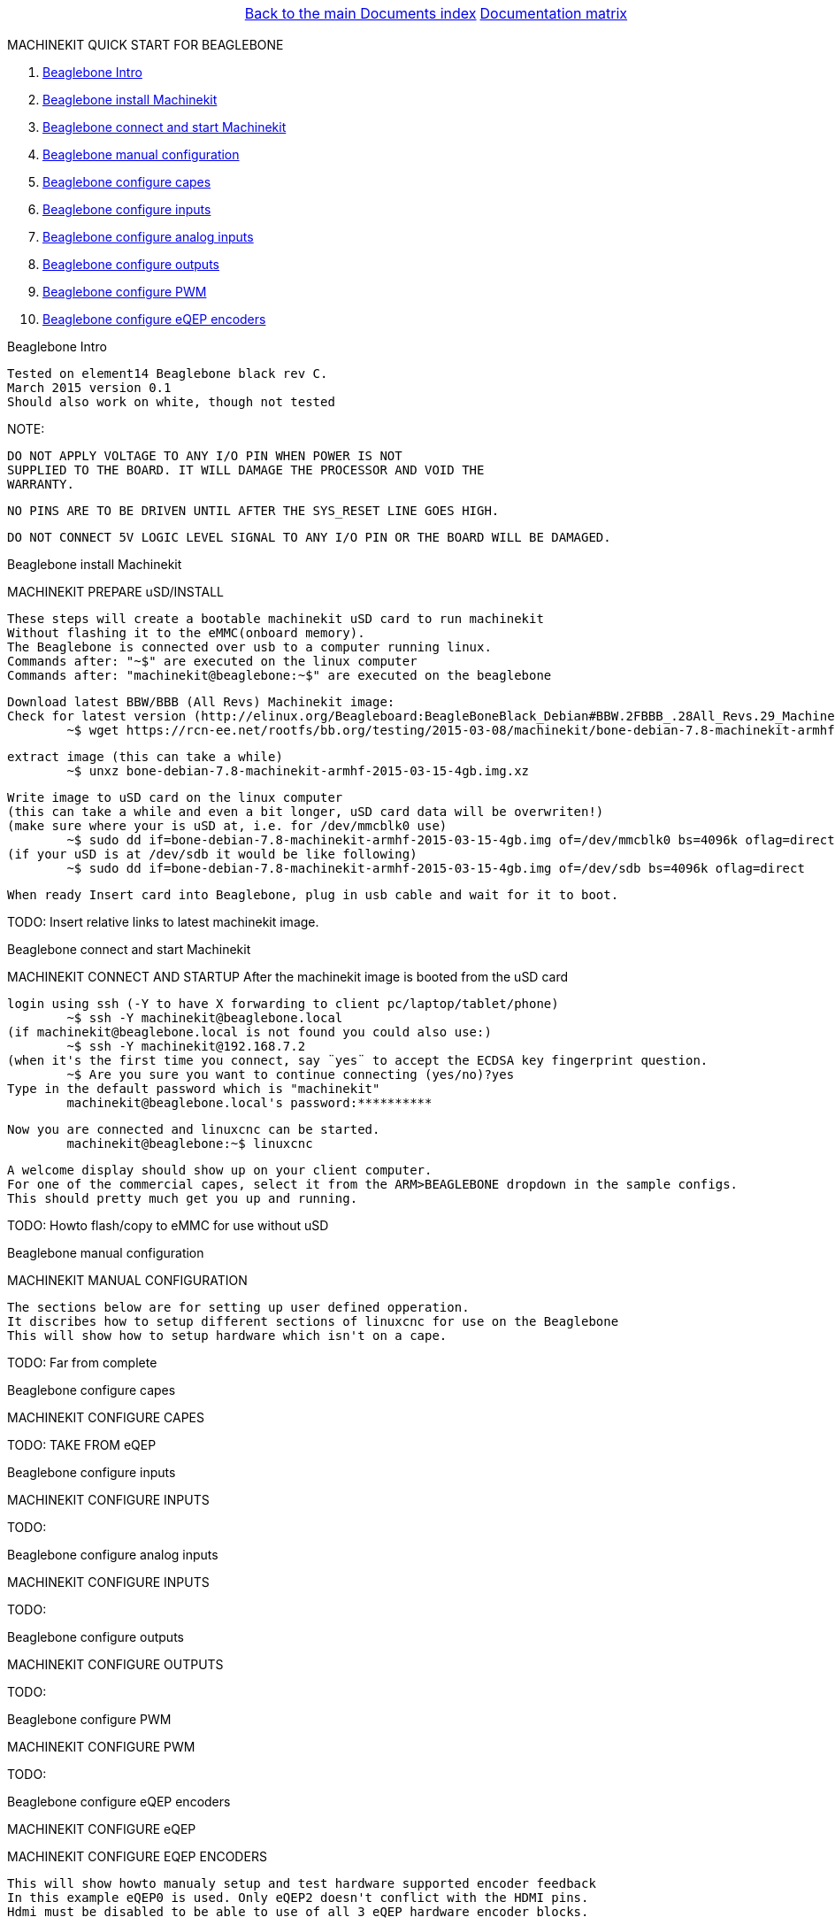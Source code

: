 [cols="3*"]
|===
|
|link:../documents-index.asciidoc[Back to the main Documents index]
|link:../documentation-matrix.asciidoc[Documentation matrix]
|===

MACHINEKIT QUICK START FOR BEAGLEBONE
=====================

. <<beaglebone-into,Beaglebone Intro>>
. <<beaglebone-instal,Beaglebone install Machinekit>>
. <<beaglebone-connect,Beaglebone connect and start Machinekit>>
. <<beaglebone-manual-config,Beaglebone manual configuration>>
. <<beaglebone-capes,Beaglebone configure capes>>
. <<beaglebone-inputs,Beaglebone configure inputs>>
. <<beaglebone-adc,Beaglebone configure analog inputs>>
. <<beaglebone-outputs,Beaglebone configure outputs>>
. <<beaglebone-pwm,Beaglebone configure PWM>>
. <<beaglebone-eqep,Beaglebone configure eQEP encoders>>


[[beaglebone-into]]Beaglebone Intro
====================================

	Tested on element14 Beaglebone black rev C. 
	March 2015 version 0.1  
	Should also work on white, though not tested
	
NOTE: 

	DO NOT APPLY VOLTAGE TO ANY I/O PIN WHEN POWER IS NOT
	SUPPLIED TO THE BOARD. IT WILL DAMAGE THE PROCESSOR AND VOID THE
	WARRANTY.
	
	NO PINS ARE TO BE DRIVEN UNTIL AFTER THE SYS_RESET LINE GOES HIGH.

	DO NOT CONNECT 5V LOGIC LEVEL SIGNAL TO ANY I/O PIN OR THE BOARD WILL BE DAMAGED.

[[beaglebone-instal]]Beaglebone install Machinekit
=========================================

MACHINEKIT PREPARE uSD/INSTALL
	
	These steps will create a bootable machinekit uSD card to run machinekit 
	Without flashing it to the eMMC(onboard memory).
	The Beaglebone is connected over usb to a computer running linux.
	Commands after: "~$" are executed on the linux computer
	Commands after: "machinekit@beaglebone:~$" are executed on the beaglebone 
	

	Download latest BBW/BBB (All Revs) Machinekit image:
	Check for latest version (http://elinux.org/Beagleboard:BeagleBoneBlack_Debian#BBW.2FBBB_.28All_Revs.29_Machinekit)
		~$ wget https://rcn-ee.net/rootfs/bb.org/testing/2015-03-08/machinekit/bone-debian-7.8-machinekit-armhf-2015-03-15-4gb.img.xz


	extract image (this can take a while)
		~$ unxz bone-debian-7.8-machinekit-armhf-2015-03-15-4gb.img.xz


	Write image to uSD card on the linux computer 
	(this can take a while and even a bit longer, uSD card data will be overwriten!)
	(make sure where your is uSD at, i.e. for /dev/mmcblk0 use)
		~$ sudo dd if=bone-debian-7.8-machinekit-armhf-2015-03-15-4gb.img of=/dev/mmcblk0 bs=4096k oflag=direct
	(if your uSD is at /dev/sdb it would be like following)
		~$ sudo dd if=bone-debian-7.8-machinekit-armhf-2015-03-15-4gb.img of=/dev/sdb bs=4096k oflag=direct

	When ready Insert card into Beaglebone, plug in usb cable and wait for it to boot.

TODO:	Insert relative links to latest machinekit image.

[[beaglebone-connect]]Beaglebone connect and start Machinekit
=========================================

MACHINEKIT CONNECT AND STARTUP
	After the machinekit image is booted from the uSD card 
 
	login using ssh (-Y to have X forwarding to client pc/laptop/tablet/phone)
		~$ ssh -Y machinekit@beaglebone.local
	(if machinekit@beaglebone.local is not found you could also use:)
		~$ ssh -Y machinekit@192.168.7.2
	(when it's the first time you connect, say ¨yes¨ to accept the ECDSA key fingerprint question.
		~$ Are you sure you want to continue connecting (yes/no)?yes
	Type in the default password which is "machinekit"
		machinekit@beaglebone.local's password:**********

	Now you are connected and linuxcnc can be started. 
		machinekit@beaglebone:~$ linuxcnc
	
	A welcome display should show up on your client computer.
	For one of the commercial capes, select it from the ARM>BEAGLEBONE dropdown in the sample configs.
	This should pretty much get you up and running. 

TODO:	Howto flash/copy to eMMC for use without uSD 

[[beaglebone-manual-config]]Beaglebone manual configuration
=========================================

MACHINEKIT MANUAL CONFIGURATION

	The sections below are for setting up user defined opperation. 
	It discribes how to setup different sections of linuxcnc for use on the Beaglebone
	This will show how to setup hardware which isn't on a cape.
 	

TODO:	Far from complete 

[[beaglebone-capes]]Beaglebone configure capes
==============================================

MACHINEKIT CONFIGURE CAPES


TODO: TAKE FROM eQEP

[[beaglebone-inputs]]Beaglebone configure inputs
================================================

MACHINEKIT CONFIGURE INPUTS


TODO:

[[beaglebone-adc]]Beaglebone configure analog inputs
====================================================

MACHINEKIT CONFIGURE INPUTS


TODO:

[[beaglebone-outputs]]Beaglebone configure outputs
==================================================

MACHINEKIT CONFIGURE OUTPUTS


TODO:

[[beaglebone-pwm]]Beaglebone configure PWM
==========================================

MACHINEKIT CONFIGURE PWM


TODO:

[[beaglebone-eqep]]Beaglebone configure eQEP encoders
=====================================================

MACHINEKIT CONFIGURE eQEP

MACHINEKIT CONFIGURE EQEP ENCODERS
	 
	This will show howto manualy setup and test hardware supported encoder feedback
	In this example eQEP0 is used. Only eQEP2 doesn't conflict with the HDMI pins.
	Hdmi must be disabled to be able to use of all 3 eQEP hardware encoder blocks.


	First check what capes are loaded, in this case the onboard eMMC and HDMIN(no audio)
		machinekit@beaglebone:~$ cat /sys/devices/bone_capemgr.*/slots
					 0: 54:PF--- 
					 1: 55:PF--- 
					 2: 56:PF--- 
					 3: 57:PF--- 
					 4: ff:P-O-L Bone-LT-eMMC-2G,00A0,Texas Instrument,BB-BONE-EMMC-2G
					 5: ff:P-O-- Bone-Black-HDMI,00A0,Texas Instrument,BB-BONELT-HDMI
					 6: ff:P-O-L Bone-Black-HDMIN,00A0,Texas Instrument,BB-BONELT-HDMIN

	Now edit the uEnv.txt (this is loaded when BB boots)
		machinekit@beaglebone:~$ sudo nano /boot/uEnv.txt 
		   change the lines below:
			##Disable HDMI
			#cape_disable=capemgr.disable_partno=BB-BONELT-HDMI,BB-BONELT-HDMIN

			##Disable HDMI Audio
			cape_disable=capemgr.disable_partno=BB-BONELT-HDMI
     		   
		   into:
			##Disable HDMI
			cape_disable=capemgr.disable_partno=BB-BONELT-HDMI,BB-BONELT-HDMIN
     
			##Disable HDMI Audio
			#cape_disable=capemgr.disable_partno=BB-BONELT-HDMI
		   Press CTRL+X to close and Y to save
	
	Reboot the Beaglebone to activate these changes
		machinekit@beaglebone:~$ sudo reboot

	login using ssh again
		~$ ssh -Y machinekit@beaglebone.local
	
	Check what capes are loaded after rebooting,now only the onboard eMMC shows the "L" loaded flag.
		machinekit@beaglebone:~$ cat /sys/devices/bone_capemgr.*/slots
					 0: 54:PF--- 
					 1: 55:PF--- 
					 2: 56:PF--- 
					 3: 57:PF--- 
					 4: ff:P-O-L Bone-LT-eMMC-2G,00A0,Texas Instrument,BB-BONE-EMMC-2G
					 5: ff:P-O-- Bone-Black-HDMI,00A0,Texas Instrument,BB-BONELT-HDMI
					 6: ff:P-O-- Bone-Black-HDMIN,00A0,Texas Instrument,BB-BONELT-HDMIN


	Load the corresponding cape, because "config-pin -a P9.27 qep" fails on automatic loading
		machinekit@beaglebone:~$ config-pin overlay cape-universal
			Loading cape-universal

	Check loaded capes again
		machinekit@beaglebone:~$ cat /sys/devices/bone_capemgr.*/slots
			 0: 54:PF--- 
			 1: 55:PF--- 
			 2: 56:PF--- 
			 3: 57:PF--- 
			 4: ff:P-O-L Bone-LT-eMMC-2G,00A0,Texas Instrument,BB-BONE-EMMC-2G
			 5: ff:P-O-- Bone-Black-HDMI,00A0,Texas Instrument,BB-BONELT-HDMI
			 6: ff:P-O-- Bone-Black-HDMIN,00A0,Texas Instrument,BB-BONELT-HDMIN
			 9: ff:P-O-L Override Board Name,00A0,Override Manuf,cape-universal



	Set the correct function to pins, for eQEP encoder this is: qep
		machinekit@beaglebone:~$ config-pin  P9.27 qep
		machinekit@beaglebone:~$ config-pin  P9.91 qep
		machinekit@beaglebone:~$ config-pin  P9.92 qep


	Check if the pins are set correct
		machinekit@beaglebone:~$ config-pin -q P9.27
			P9_27 Mode: qep
		machinekit@beaglebone:~$ config-pin -q P9.91
			P9_91 Mode: qep
		machinekit@beaglebone:~$ config-pin -q P9.92
			P9_92 Mode: qep

	Setup hal
		machinekit@beaglebone:~$ halrun 
			msgd:0 stopped
			rtapi:0 stopped

	Load eQEP0 into realtime
		halcmd: loadrt hal_arm335xQEP encoders=eQEP0

	Check if pins are created
		halcmd: show pin 
			Component Pins:
			Owner   Type  Dir         Value  Name	Epsilon		Flags
			    71  bit   I/O         FALSE  eQEP0.counter-mode			0
			    71  s32   I/O             0  eQEP0.counts			0
			    71  bit   I/O         FALSE  eQEP0.index-enable			0
			    71  bit   I/O         FALSE  eQEP0.invert-A			0
			    71  bit   I/O         FALSE  eQEP0.invert-B			0
			    71  bit   I/O         FALSE  eQEP0.invert-Z			0
			    71  float IN              1  eQEP0.min-speed-estimate	0.000010	0
			    71  float OUT             0  eQEP0.phase-errors	0.000010	0
			    71  float OUT             0  eQEP0.position	0.000010	0
			    71  float OUT             0  eQEP0.position-interpolated	0.000010	0
			    71  float I/O             1  eQEP0.position-scale	0.000010	0
			    71  s32   OUT             0  eQEP0.rawcounts			0
			    71  bit   I/O         FALSE  eQEP0.reset			0
			    71  float OUT             0  eQEP0.velocity	0.000010	0
			    71  bit   I/O         FALSE  eQEP0.x2-mode			0
			    71  s32   OUT             0  eqep.update.time			0

	Check that parameters are available
		halcmd:  show param
			Parameters:
			Owner   Type  Dir         Value  Name
			    71  s32   RW              0  eqep.update.tmax
			    71  bit   RO          FALSE  eqep.update.tmax-increased

	Check that functions are loaded
		halcmd: show funct
			Exported Functions:
			Owner   CodeAddr  Arg       FP   Users  Name
			 00071  b67eae11  b66ba120  NO       0   eqep.update
	
	Set up a 1ms thread for updating/reading the hardware position into software 
		halcmd: loadrt threads name1=eQEP-update-thread period1=1000000

	
	Add the before discovered "eqep.update" function to the previous created "eQEP-update-thread" thread	
		addf eqep.update eQEP-update-thread

	Check the tread is created
		halcmd: show thread
			Realtime Threads (flavor: xenomai) :
			     Period  FP     Name               (     Time, Max-Time )
			    1000000  YES    eQEP-update-thread (        0,        0 )
					  1 eqep.update

	Set correct encoder scaling, this example uses 1024 lines/pulse per rotation
		setp eQEP0.position-scale 1024

	Now all thats left is to start.
		halcmd: start

	After this the encoder data can be shown  
		halcmd: show pin
			Component Pins:
			Owner   Type  Dir         Value  Name	Epsilon		Flags
			    71  bit   I/O         FALSE  eQEP0.counter-mode			0
			    71  s32   I/O        -13126  eQEP0.counts			0
			    71  bit   I/O         FALSE  eQEP0.index-enable			0
			    71  bit   I/O         FALSE  eQEP0.invert-A			0
			    71  bit   I/O         FALSE  eQEP0.invert-B			0
			    71  bit   I/O         FALSE  eQEP0.invert-Z			0
			    71  float IN              1  eQEP0.min-speed-estimate	0.000010	0
			    71  float OUT             0  eQEP0.phase-errors	0.000010	0
			    71  float OUT     -12.81836  eQEP0.position	0.000010	0
			    71  float OUT     -12.81836  eQEP0.position-interpolated	0.000010	0
			    71  float I/O          1024  eQEP0.position-scale	0.000010	0
			    71  s32   OUT        -13127  eQEP0.rawcounts			0
			    71  bit   I/O         FALSE  eQEP0.reset			0
			    71  float OUT    -0.9765625  eQEP0.velocity	0.000010	0
			    71  bit   I/O         FALSE  eQEP0.x2-mode			0
			    71  s32   OUT           104  eqep.update.time			0

	Save the the encoder to a .hal file
		halcmd: save all eQEP0.hal
	
	Exit hal
		halcmd: exit
			machinekit@beaglebone:~$

	

TODO: Split parts into correct section


[cols="3*"]
|===
|
|link:../documents-index.asciidoc[Back to the main Documents index]
|link:../documentation-matrix.asciidoc[Documentation matrix]
|===
